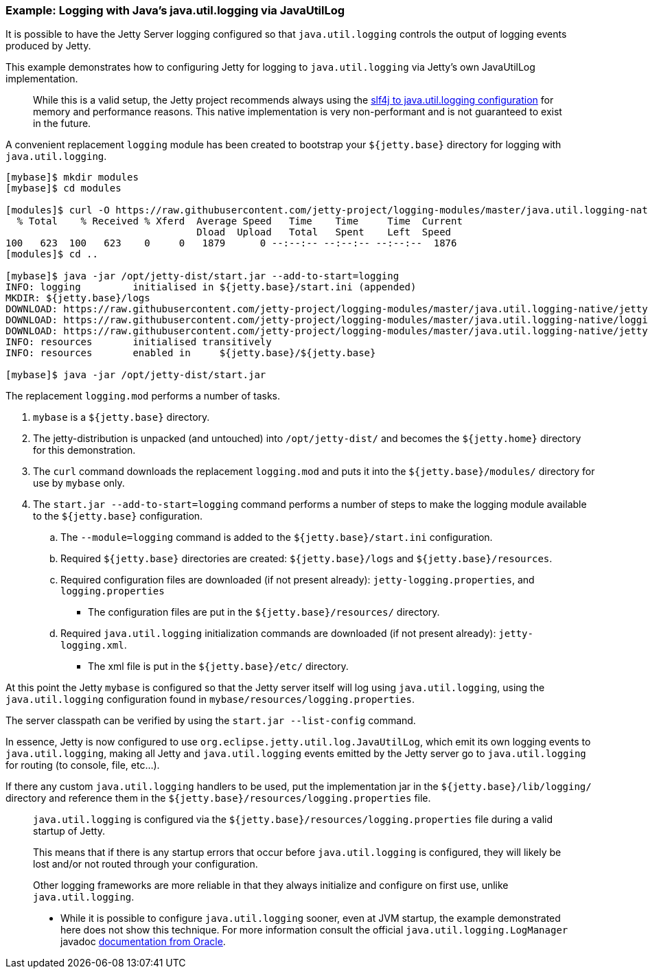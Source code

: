 //
//  ========================================================================
//  Copyright (c) 1995-2020 Mort Bay Consulting Pty Ltd and others.
//  ========================================================================
//  All rights reserved. This program and the accompanying materials
//  are made available under the terms of the Eclipse Public License v1.0
//  and Apache License v2.0 which accompanies this distribution.
//
//      The Eclipse Public License is available at
//      http://www.eclipse.org/legal/epl-v10.html
//
//      The Apache License v2.0 is available at
//      http://www.opensource.org/licenses/apache2.0.php
//
//  You may elect to redistribute this code under either of these licenses.
//  ========================================================================
//

=== Example: Logging with Java's java.util.logging via JavaUtilLog

It is possible to have the Jetty Server logging configured so that
`java.util.logging` controls the output of logging events produced by
Jetty.

This example demonstrates how to configuring Jetty for logging to
`java.util.logging` via Jetty's own JavaUtilLog implementation.

[IMPORTANT]
____
While this is a valid setup, the Jetty project recommends always using the link:#example-logging-java-util-logging[slf4j to java.util.logging configuration] for memory and performance reasons.
This native implementation is very non-performant and is not guaranteed to exist in the future.
____

A convenient replacement `logging` module has been created to bootstrap your `${jetty.base}` directory for logging with `java.util.logging`.

[source, screen]
....
[mybase]$ mkdir modules
[mybase]$ cd modules

[modules]$ curl -O https://raw.githubusercontent.com/jetty-project/logging-modules/master/java.util.logging-native/logging.mod
  % Total    % Received % Xferd  Average Speed   Time    Time     Time  Current
                                 Dload  Upload   Total   Spent    Left  Speed
100   623  100   623    0     0   1879      0 --:--:-- --:--:-- --:--:--  1876
[modules]$ cd ..

[mybase]$ java -jar /opt/jetty-dist/start.jar --add-to-start=logging
INFO: logging         initialised in ${jetty.base}/start.ini (appended)
MKDIR: ${jetty.base}/logs
DOWNLOAD: https://raw.githubusercontent.com/jetty-project/logging-modules/master/java.util.logging-native/jetty-logging.xml to etc/jetty-logging.xml
DOWNLOAD: https://raw.githubusercontent.com/jetty-project/logging-modules/master/java.util.logging-native/logging.properties to resources/logging.properties
DOWNLOAD: https://raw.githubusercontent.com/jetty-project/logging-modules/master/java.util.logging-native/jetty-logging.properties to resources/jetty-logging.properties
INFO: resources       initialised transitively
INFO: resources       enabled in     ${jetty.base}/${jetty.base}

[mybase]$ java -jar /opt/jetty-dist/start.jar
....

The replacement `logging.mod` performs a number of tasks.

.  `mybase` is a `${jetty.base}` directory.
.  The jetty-distribution is unpacked (and untouched) into `/opt/jetty-dist/` and becomes the `${jetty.home}` directory for this demonstration.
.  The `curl` command downloads the replacement `logging.mod` and puts it into the `${jetty.base}/modules/` directory for use by `mybase` only.
.  The `start.jar --add-to-start=logging` command performs a number of steps to make the logging module available to the `${jetty.base}`
configuration.
..  The `--module=logging` command is added to the `${jetty.base}/start.ini` configuration.
..  Required `${jetty.base}` directories are created: `${jetty.base}/logs` and `${jetty.base}/resources`.
..  Required configuration files are downloaded (if not present already): `jetty-logging.properties`, and `logging.properties`
* The configuration files are put in the `${jetty.base}/resources/` directory.
..  Required `java.util.logging` initialization commands are downloaded (if not present already): `jetty-logging.xml`.
* The xml file is put in the `${jetty.base}/etc/` directory.

At this point the Jetty `mybase` is configured so that the Jetty server itself will log using `java.util.logging`, using the `java.util.logging` configuration found in `mybase/resources/logging.properties`.

The server classpath can be verified by using the `start.jar --list-config` command.

In essence, Jetty is now configured to use `org.eclipse.jetty.util.log.JavaUtilLog`, which emit its own logging events to `java.util.logging`, making all Jetty and `java.util.logging` events emitted by the Jetty server go to `java.util.logging` for routing (to console, file, etc...).

If there any custom `java.util.logging` handlers to be used, put the implementation jar in the `${jetty.base}/lib/logging/` directory and reference them in the `${jetty.base}/resources/logging.properties` file.

[NOTE]
____
`java.util.logging` is configured via the `${jetty.base}/resources/logging.properties` file during a valid startup of Jetty.

This means that if there is any startup errors that occur before `java.util.logging` is configured, they will likely be lost and/or not routed through your configuration.

Other logging frameworks are more reliable in that they always initialize and configure on first use, unlike `java.util.logging`.

* While it is possible to configure `java.util.logging` sooner, even at JVM startup, the example demonstrated here does not show this technique.
For more information consult the official `java.util.logging.LogManager` javadoc http://docs.oracle.com/javase/7/docs/api/java/util/logging/LogManager.html[documentation from Oracle].
____

